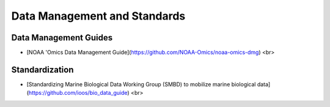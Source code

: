Data Management and Standards
=====


Data Management Guides
------------

- [NOAA 'Omics Data Management Guide](https://github.com/NOAA-Omics/noaa-omics-dmg) <br>


Standardization
----------------
- [Standardizing Marine Biological Data Working Group (SMBD) to mobilize marine biological data](https://github.com/ioos/bio_data_guide) <br>

